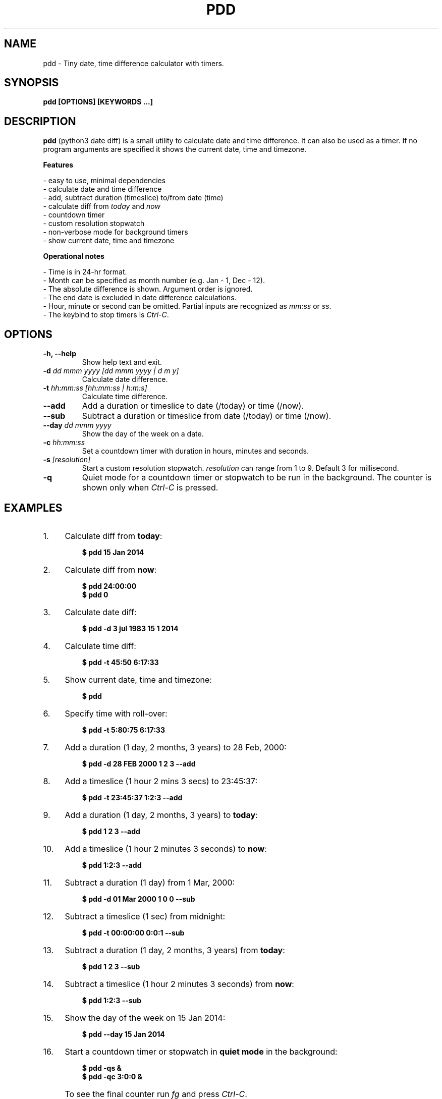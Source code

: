 .TH "PDD" "1" "20 May 2018" "Version 1.2" "User Commands"
.SH NAME
pdd \- Tiny date, time difference calculator with timers.
.SH SYNOPSIS
.B pdd [OPTIONS] [KEYWORDS ...]
.SH DESCRIPTION
.B pdd
(python3 date diff) is a small utility to calculate date and time difference. It can also be used as a timer. If no program arguments are specified it shows the current date, time and timezone.
.PP
.B Features
.PP
- easy to use, minimal dependencies
.br
- calculate date and time difference
.br
- add, subtract duration (timeslice) to/from date (time)
.br
- calculate diff from \fItoday\fR and \fInow\fR
.br
- countdown timer
.br
- custom resolution stopwatch
.br
- non-verbose mode for background timers
.br
- show current date, time and timezone
.PP
.B Operational notes
.PP
- Time is in 24-hr format.
.br
- Month can be specified as month number (e.g. Jan - 1, Dec - 12).
.br
- The absolute difference is shown. Argument order is ignored.
.br
- The end date is excluded in date difference calculations.
.br
- Hour, minute or second can be omitted. Partial inputs are recognized as \fImm:ss\fR or \fIss\fR.
.br
- The keybind to stop timers is \fICtrl-C\fR.
.SH OPTIONS
.TP
.BI "-h, --help"
Show help text and exit.
.TP
.BI "-d" " dd mmm yyyy [dd mmm yyyy | d m y]"
Calculate date difference.
.TP
.BI "-t" " hh:mm:ss [hh:mm:ss | h:m:s]"
Calculate time difference.
.TP
.BI "--add"
Add a duration or timeslice to date (/today) or time (/now).
.TP
.BI "--sub"
Subtract a duration or timeslice from date (/today) or time (/now).
.TP
.BI "--day" " dd mmm yyyy"
Show the day of the week on a date.
.TP
.BI "-c" " hh:mm:ss"
Set a countdown timer with duration in hours, minutes and seconds.
.TP
.BI "-s" " [resolution]"
Start a custom resolution stopwatch. \fIresolution\fR can range from 1 to 9. Default 3 for millisecond.
.TP
.BI "-q"
Quiet mode for a countdown timer or stopwatch to be run in the background. The counter is shown only when \fICtrl-C\fR is pressed.
.SH EXAMPLES
.PP
.IP 1. 4
Calculate diff from \fBtoday\fR:
.PP
.EX
.IP
.B $ pdd 15 Jan 2014
.EE
.PP
.IP 2. 4
Calculate diff from \fBnow\fR:
.PP
.EX
.IP
.B $ pdd 24:00:00
.B $ pdd 0
.EE
.PP
.IP 3. 4
Calculate date diff:
.PP
.EX
.IP
.B $ pdd -d 3 jul 1983 15 1 2014
.EE
.PP
.IP 4. 4
Calculate time diff:
.PP
.EX
.IP
.B $ pdd -t 45:50 6:17:33
.EE
.PP
.IP 5. 4
Show current date, time and timezone:
.PP
.EX
.IP
.B $ pdd
.EE
.PP
.IP 6. 4
Specify time with roll-over:
.PP
.EX
.IP
.B $ pdd -t 5:80:75 6:17:33
.EE
.PP
.IP 7. 4
Add a duration (1 day, 2 months, 3 years) to 28 Feb, 2000:
.PP
.EX
.IP
.B $ pdd -d 28 FEB 2000 1 2 3 --add
.EE
.PP
.IP 8. 4
Add a timeslice (1 hour 2 mins 3 secs) to 23:45:37:
.PP
.EX
.IP
.B $ pdd -t 23:45:37 1:2:3 --add
.EE
.PP
.IP 9. 4
Add a duration (1 day, 2 months, 3 years) to \fBtoday\fR:
.PP
.EX
.IP
.B $ pdd 1 2 3 --add
.EE
.PP
.IP 10. 4
Add a timeslice (1 hour 2 minutes 3 seconds) to \fBnow\fR:
.PP
.EX
.IP
.B $ pdd 1:2:3 --add
.EE
.PP
.IP 11. 4
Subtract a duration (1 day) from 1 Mar, 2000:
.PP
.EX
.IP
.B $ pdd -d 01 Mar 2000 1 0 0 --sub
.EE
.PP
.IP 12. 4
Subtract a timeslice (1 sec) from midnight:
.PP
.EX
.IP
.B $ pdd -t 00:00:00 0:0:1 --sub
.EE
.PP
.IP 13. 4
Subtract a duration (1 day, 2 months, 3 years) from \fBtoday\fR:
.PP
.EX
.IP
.B $ pdd 1 2 3 --sub
.EE
.PP
.IP 14. 4
Subtract a timeslice (1 hour 2 minutes 3 seconds) from \fBnow\fR:
.PP
.EX
.IP
.B $ pdd 1:2:3 --sub
.EE
.PP
.IP 15. 4
Show the day of the week on 15 Jan 2014:
.PP
.EX
.IP
.B $ pdd --day 15 Jan 2014
.EE
.PP
.IP 16. 4
Start a countdown timer or stopwatch in \fBquiet mode\fR in the background:
.PP
.EX
.IP
.B $ pdd -qs &
.B $ pdd -qc 3:0:0 &
.EE
.PP
.IP "" 4
To see the final counter run \fIfg\fR and press \fICtrl-C\fR.
.SH AUTHORS
Arun Prakash Jana <engineerarun@gmail.com>
.SH HOME
.I https://github.com/jarun/pdd
.SH REPORTING BUGS
.I https://github.com/jarun/pdd/issues
.SH LICENSE
Copyright \(co 2017 Arun Prakash Jana <engineerarun@gmail.com>
.PP
License GPLv3+: GNU GPL version 3 or later <http://gnu.org/licenses/gpl.html>.
.br
This is free software: you are free to change and redistribute it. There is NO WARRANTY, to the extent permitted by law.
